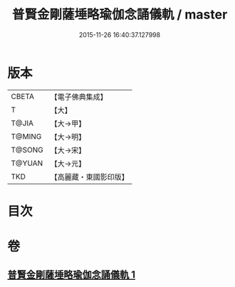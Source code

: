 #+TITLE: 普賢金剛薩埵略瑜伽念誦儀軌 / master
#+DATE: 2015-11-26 16:40:37.127998
* 版本
 |     CBETA|【電子佛典集成】|
 |         T|【大】     |
 |     T@JIA|【大→甲】   |
 |    T@MING|【大→明】   |
 |    T@SONG|【大→宋】   |
 |    T@YUAN|【大→元】   |
 |       TKD|【高麗藏・東國影印版】|

* 目次
* 卷
** [[file:KR6j0339_001.txt][普賢金剛薩埵略瑜伽念誦儀軌 1]]
